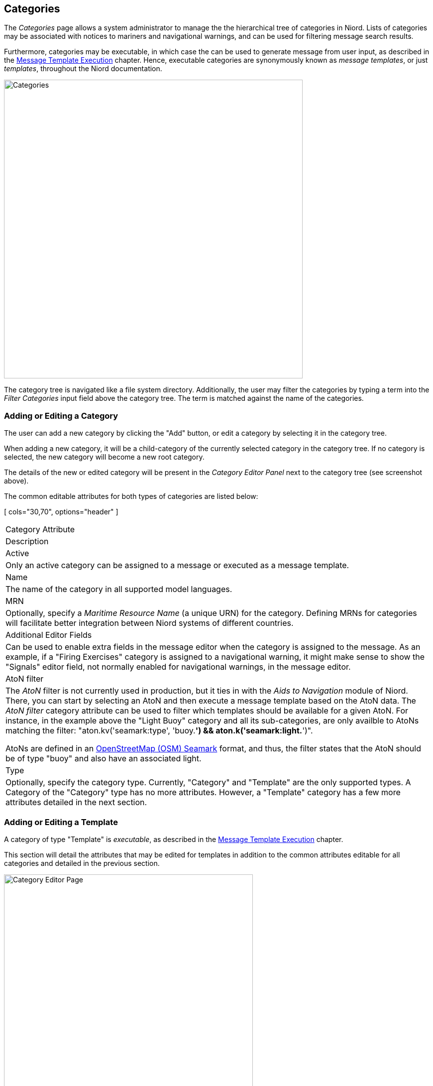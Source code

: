 
:imagesdir: images

== Categories

The _Categories_ page allows a system administrator to manage the the hierarchical tree of
categories in Niord.
Lists of categories may be associated with notices to mariners and navigational warnings,
and can be used for filtering message search results.

Furthermore, categories may be executable, in which case the can be used to generate message
from user input, as described in the
http://docs.niord.org/editor-manual/manual.html#message-template-execution[Message Template Execution]
chapter.
Hence, executable categories are synonymously known as _message templates_, or just _templates_,
throughout the Niord documentation.

image::CategoriesPage.png[Categories, 600]

The category tree is navigated like a file system directory.
Additionally, the user may filter the categories by typing a term into the _Filter Categories_ input field
above the category tree. The term is matched against the name of the categories.

=== Adding or Editing a Category

The user can add a new category by clicking the "Add" button, or edit a category by selecting it in
the category tree.

When adding a new category, it will be a child-category of the currently selected category in the
category tree. If no category is selected, the new category will become a new root category.

The details of the new or edited category will be present in the _Category Editor Panel_ next to the
category tree (see screenshot above).

The common editable attributes for both types of categories are listed below:

[ cols="30,70", options="header" ]
|===
| Category Attribute
| Description

| Active
| Only an active category can be assigned to a message or executed as a message template.

| Name
| The name of the category in all supported model languages.

| MRN
| Optionally, specify a _Maritime Resource Name_ (a unique URN) for the category. Defining MRNs for
  categories will facilitate better integration between Niord systems of different countries.

| Additional Editor Fields
| Can be used to enable extra fields in the message editor when the category is assigned to the message.
  As an example, if a "Firing Exercises" category is assigned to a navigational warning, it might make
  sense to show the "Signals" editor field, not normally enabled for navigational warnings, in the
  message editor.

| AtoN filter
| The _AtoN_ filter is not currently used in production, but it ties in with the _Aids to Navigation_ module
  of Niord. There, you can start by selecting an AtoN and then execute a message template based on the AtoN
  data.
  The _AtoN filter_ category attribute can be used to filter which templates should be available for
  a given AtoN. For instance, in the example above the "Light Buoy" category and all its sub-categories,
  are only availble to AtoNs matching the filter:
  "aton.kv('seamark:type', 'buoy.*') && aton.k('seamark:light.*')".

  AtoNs are defined in an
  http://wiki.openstreetmap.org/wiki/Seamarks/Seamark_Objects[OpenStreetMap (OSM) Seamark] format, and thus,
  the filter states that the AtoN should be of type "buoy" and also have an associated light.

| Type
| Optionally, specify the category type. Currently, "Category" and "Template" are the only supported types.
  A Category of the "Category" type has no more attributes. However, a "Template" category has a few
  more attributes detailed in the next section.

|===

=== Adding or Editing a Template

A category of type "Template" is _executable_, as described in the
http://docs.niord.org/editor-manual/manual.html#message-template-execution[Message Template Execution]
chapter.

This section will detail the attributes that may be edited for templates in addition to the common
attributes editable for all categories and detailed in the previous section.

image::CategoryEditorPanel.png[Category Editor Page, 500]

==== Domains Attribute

Most of the executable templates only really makes sense for Navigational Warnings (NW), not e.g.
Notices to Mariners (NM), since NWs tend to be short and concise and must follow various international
standards. NMs on the other hand, tend to be more _free style_ messages, not easily handled by
a template system.

The _Domains_ attribute can thus be used to restrict templates to specific NW-related domains.

==== Standard Template Fields Attribute

The _Standard Template Fields_ attributes can be use to specify a list of standard template
editor fields, which mostly constitutes simplified versions of the corresponding message editor
fields.
The supported template fields are:

[ cols="30,70", options="header" ]
|===
| Template Field
| Description

| type
| Used for selecting the NW or NM sub-type of the message.

| promulgation
| Used for enabling and disabling the supported promulgation types.

| id
| Can be used for selecting the message series of a message.

| publish_date
| Allows the user to specify a publication date interval.

| areas
| Used to specify the areas and vicinity of the messages.

| positions
| Used for defining the positions of the message.

| event_dates
| Allows the user to specify a list of event date intervals.

| work_vessel
| Used for specifying work vessels, e.g. for cable operations.

| markings
| Used for specifying a list of markings, e.g. used for marking a wreck.

|===

As an example, the "light buoy unlit" message template displays the "type", "promulgation",
"areas" and "positions" standard template fields:

image::CategoryStdTemplateFields.png[Standard Template Fields, 800]

==== Template Parameters Attribute

TBD

image::CategoryTemplateParams.png[Category Template Parameters, 800]

==== Script Resources Attribute

TBD

==== Example Template Message Attribute

TBD

=== Reorganizing Categories

The hierarchical order of the categories are updated in two ways:

* To move a category to a different parent category, use drag-and-drop.
* To move a category to another position under the same parent category, use the up- and
  down-arrow buttons above the category tree.

=== Deleting a Category

A category, including all its sub-categories, can be deleted by selecting it and then click the
"Delete" button above the category tree.
However, this only works if neither the selected category, nor any of its sub-categories, have ever
been assigned to a message.

If the category has indeed been assigned to a message, the user should instead deactivate the category.

=== Importing and Exporting Categories

The administrator can export and import categories from the category action menu.

The export/import file format is based on a JSON representation of the
https://github.com/NiordOrg/niord/blob/master/niord-core/src/main/java/org/niord/core/category/vo/SystemCategoryVo.java[SystemCategoryVo]
class.
The data file should define root categories at the top level, and the recursively define sub-categories
in the _children_ field of the parent category.

The imported data is merged into the existing category tree. If an MRN is defined for an imported category,
this is used to search for existing categories in the category tree. Alternatively, the name of the category
(in all supported languages)
is used to search for existing matches.

Example:
[source,json]
----
[
[
  {
    "active": true,
    "descs": [
      { "name": "Fyr", "lang": "da" },
      { "name": "Light", "lang": "en" }
    ],
    "type": "CATEGORY",
    "atonFilter": "aton.kv('seamark:type', 'light.*')",
    "children": [
      {
        "active": true,
        "descs": [
          { "name": "Fyr slukket", "lang": "da" },
          { "name": "Light unlit", "lang": "en" }
        ],
        "type": "TEMPLATE",
        "siblingSortOrder": 0.0,
        "domains": [
          { "domainId": "niord-nw", }
        ],
        "stdTemplateFields": [
          "areas",
          "type",
          "promulgation",
          "positions"
        ],
        "templateParams": [
          {
            "paramId": "aton",
            "type": "light",
            "mandatory": false,
            "positionList": true,
            "descs": [
              { "name": "Fyr", "lang": "da" },
              { "name": "Light", "lang": "en" }
            ]
          }
        ],
        "scriptResourcePaths": [
          "templates/tmpl/light-unlit.ftl",
          "templates/tmpl/compute-affected-radius.js"
        ],
        "messageId": "NW-003-17"
      },
      ...
    ]
  },
  ...
]
----

Importing a category JSON file will trigger the _category-import_ batch job.
Batch jobs can be monitored and managed by system administrators.

As an alternative to manually uploading a category import JSON file on the _Categories_ admin page,
the file can be copied to the _$NIORD_HOME/batch-jobs/category-import/in_ folder.
